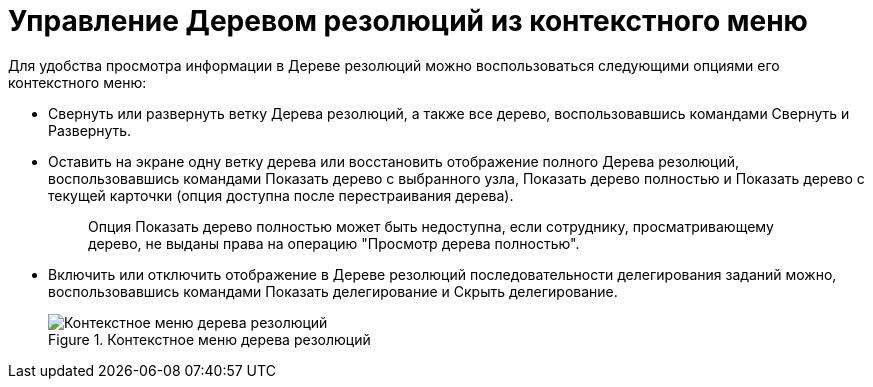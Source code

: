 = Управление Деревом резолюций из контекстного меню

Для удобства просмотра информации в Дереве резолюций можно воспользоваться следующими опциями его контекстного меню:

* Свернуть или развернуть ветку Дерева резолюций, а также все дерево, воспользовавшись командами Свернуть и Развернуть.
* Оставить на экране одну ветку дерева или восстановить отображение полного Дерева резолюций, воспользовавшись командами Показать дерево с выбранного узла, Показать дерево полностью и Показать дерево с текущей карточки (опция доступна после перестраивания дерева).
+
____
Опция Показать дерево полностью может быть недоступна, если сотруднику, просматривающему дерево, не выданы права на операцию "Просмотр дерева полностью".
____
* Включить или отключить отображение в Дереве резолюций последовательности делегирования заданий можно, воспользовавшись командами Показать делегирование и Скрыть делегирование.
+
image::ContextMenu_Tree_Resolution.png[Контекстное меню дерева резолюций,title="Контекстное меню дерева резолюций"]
